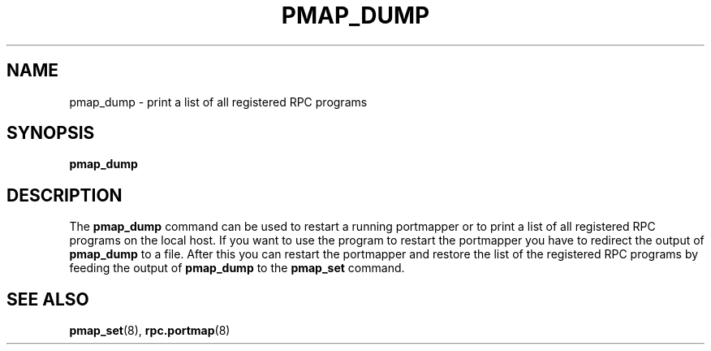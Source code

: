 .TH PMAP_DUMP 8 "21th June 1997" Linux "Linux Programmer's Manual"
.SH NAME
pmap_dump \- print a list of all registered RPC programs
.SH SYNOPSIS
.B pmap_dump
.SH DESCRIPTION
The
.B pmap_dump
command can be used to restart a running portmapper or to print
a list of all registered RPC programs on the local host. If you
want to use the program to restart the portmapper you have to
redirect the output of
.B pmap_dump
to a file. After this you can restart the portmapper and restore
the list of the registered RPC programs by feeding the output
of
.B pmap_dump
to the
.B pmap_set
command.
.SH SEE ALSO
.BR pmap_set (8),
.BR rpc.portmap (8)

